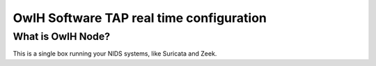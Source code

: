 OwlH Software TAP real time configuration
=========================================

What is OwlH Node?
------------------

This is a single box running your NIDS systems, like Suricata and Zeek.